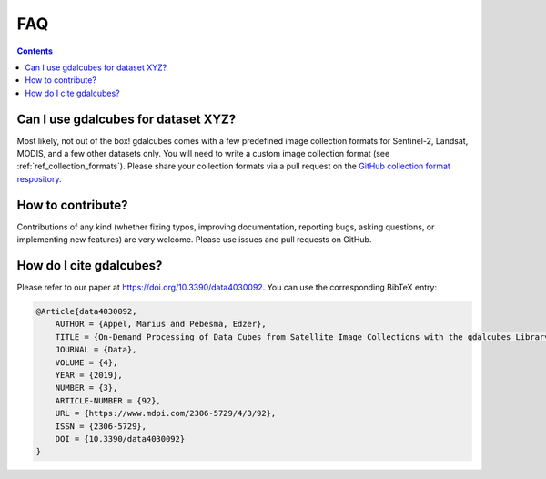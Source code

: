 FAQ
==============================

.. contents:: 

Can I use gdalcubes for dataset XYZ?
-------------------------------------

Most likely, not out of the box! gdalcubes comes with a few predefined image collection
formats for Sentinel-2, Landsat, MODIS, and a few other datasets only. 
You will need to write a custom image collection format (see :ref:`ref_collection_formats`). 
Please share your collection formats via a pull request on the `GitHub collection format respository <https://github.com/appelmar/gdalcubes_formats>`_.


How to contribute?
-----------------------------

Contributions of any kind (whether fixing typos, improving documentation, reporting bugs, asking questions, or implementing new features) are very welcome.
Please use issues and pull requests on GitHub.



How do I cite gdalcubes?
-----------------------------

Please refer to our paper at https://doi.org/10.3390/data4030092. You can use the corresponding BibTeX entry:

.. code-block:: bibtex


    @Article{data4030092,
        AUTHOR = {Appel, Marius and Pebesma, Edzer},
        TITLE = {On-Demand Processing of Data Cubes from Satellite Image Collections with the gdalcubes Library},
        JOURNAL = {Data},
        VOLUME = {4},
        YEAR = {2019},
        NUMBER = {3},
        ARTICLE-NUMBER = {92},
        URL = {https://www.mdpi.com/2306-5729/4/3/92},
        ISSN = {2306-5729},
        DOI = {10.3390/data4030092}
    }




